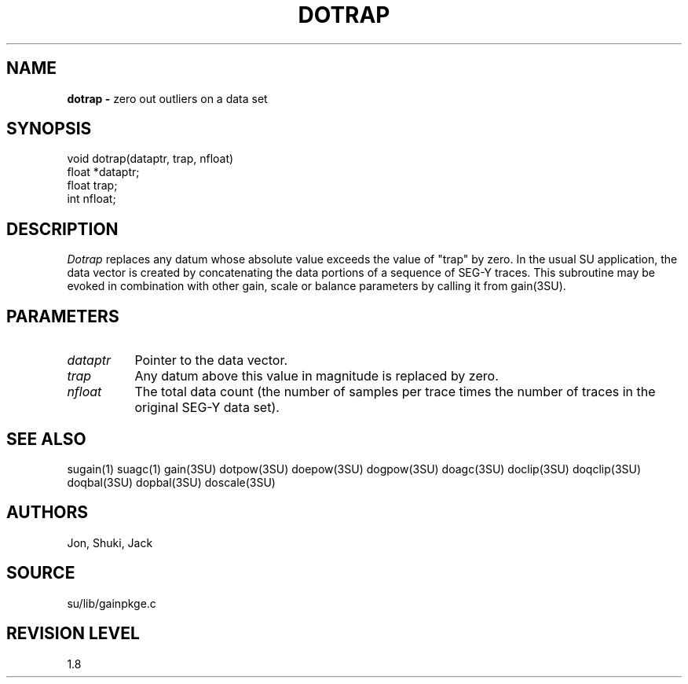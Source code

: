 .TH DOTRAP 3SU SU
.SH NAME
.B dotrap \-
zero out outliers on a data set
.SH SYNOPSIS
.nf
void dotrap(dataptr, trap, nfloat)
float *dataptr;
float trap;
int nfloat;
.SH DESCRIPTION
.I Dotrap
replaces any datum whose absolute value exceeds the value of "trap" by zero.
In the usual SU application, the data vector is created by concatenating
the data portions of a sequence of SEG-Y traces.
This subroutine may be evoked in combination with other gain, scale or
balance parameters by calling it from gain(3SU).
.SH PARAMETERS
.TP 8
.I dataptr
Pointer to the data vector.
.TP
.I trap
Any datum above this value in magnitude is replaced by zero.
.TP
.I nfloat
The total data count (the number of samples per
trace times the number of traces in the original SEG-Y data set).
.SH SEE ALSO
sugain(1) suagc(1) gain(3SU) dotpow(3SU) doepow(3SU) dogpow(3SU) doagc(3SU)
doclip(3SU) doqclip(3SU) doqbal(3SU) dopbal(3SU) doscale(3SU)
.SH AUTHORS
Jon, Shuki, Jack
.SH SOURCE
su/lib/gainpkge.c
.SH REVISION LEVEL
1.8
